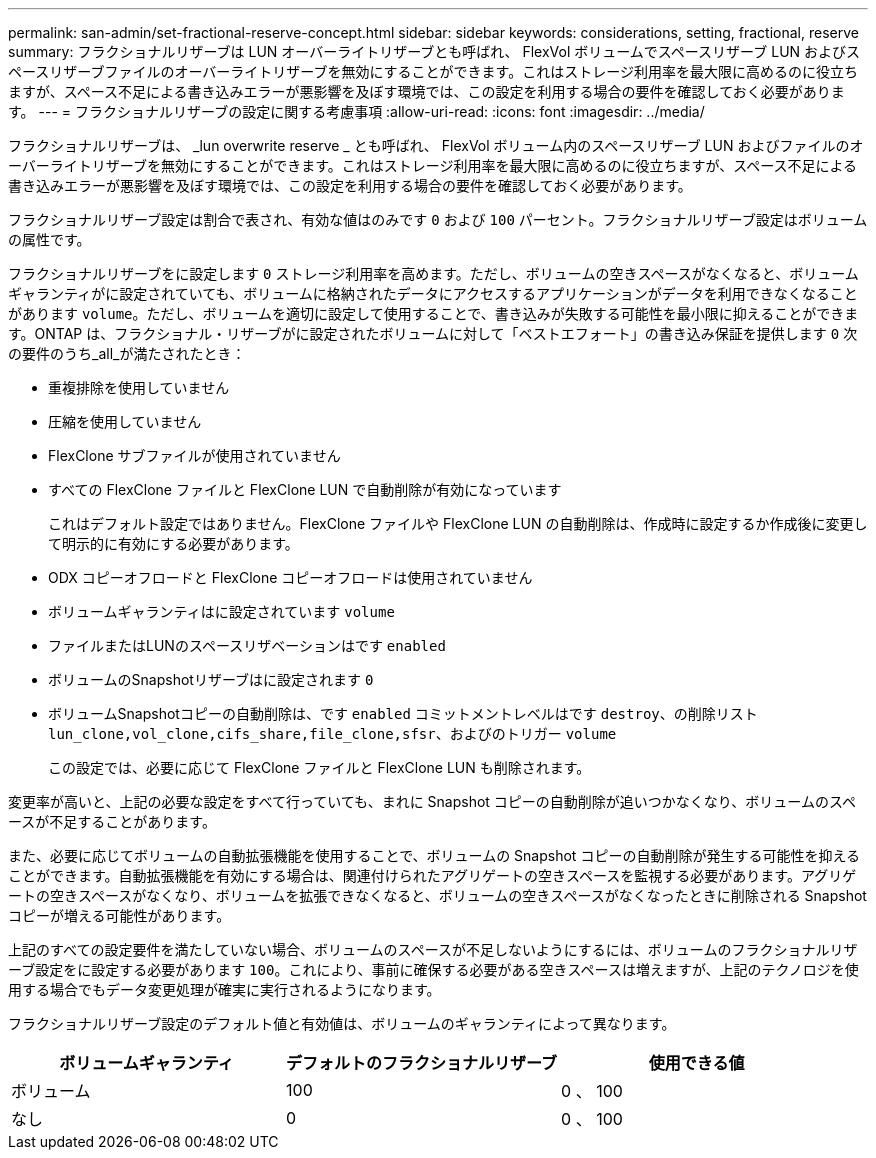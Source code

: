 ---
permalink: san-admin/set-fractional-reserve-concept.html 
sidebar: sidebar 
keywords: considerations, setting, fractional, reserve 
summary: フラクショナルリザーブは LUN オーバーライトリザーブとも呼ばれ、 FlexVol ボリュームでスペースリザーブ LUN およびスペースリザーブファイルのオーバーライトリザーブを無効にすることができます。これはストレージ利用率を最大限に高めるのに役立ちますが、スペース不足による書き込みエラーが悪影響を及ぼす環境では、この設定を利用する場合の要件を確認しておく必要があります。 
---
= フラクショナルリザーブの設定に関する考慮事項
:allow-uri-read: 
:icons: font
:imagesdir: ../media/


[role="lead"]
フラクショナルリザーブは、 _lun overwrite reserve _ とも呼ばれ、 FlexVol ボリューム内のスペースリザーブ LUN およびファイルのオーバーライトリザーブを無効にすることができます。これはストレージ利用率を最大限に高めるのに役立ちますが、スペース不足による書き込みエラーが悪影響を及ぼす環境では、この設定を利用する場合の要件を確認しておく必要があります。

フラクショナルリザーブ設定は割合で表され、有効な値はのみです `0` および `100` パーセント。フラクショナルリザーブ設定はボリュームの属性です。

フラクショナルリザーブをに設定します `0` ストレージ利用率を高めます。ただし、ボリュームの空きスペースがなくなると、ボリュームギャランティがに設定されていても、ボリュームに格納されたデータにアクセスするアプリケーションがデータを利用できなくなることがあります `volume`。ただし、ボリュームを適切に設定して使用することで、書き込みが失敗する可能性を最小限に抑えることができます。ONTAP は、フラクショナル・リザーブがに設定されたボリュームに対して「ベストエフォート」の書き込み保証を提供します `0` 次の要件のうち_all_が満たされたとき：

* 重複排除を使用していません
* 圧縮を使用していません
* FlexClone サブファイルが使用されていません
* すべての FlexClone ファイルと FlexClone LUN で自動削除が有効になっています
+
これはデフォルト設定ではありません。FlexClone ファイルや FlexClone LUN の自動削除は、作成時に設定するか作成後に変更して明示的に有効にする必要があります。

* ODX コピーオフロードと FlexClone コピーオフロードは使用されていません
* ボリュームギャランティはに設定されています `volume`
* ファイルまたはLUNのスペースリザベーションはです `enabled`
* ボリュームのSnapshotリザーブはに設定されます `0`
* ボリュームSnapshotコピーの自動削除は、です `enabled` コミットメントレベルはです `destroy`、の削除リスト `lun_clone,vol_clone,cifs_share,file_clone,sfsr`、およびのトリガー `volume`
+
この設定では、必要に応じて FlexClone ファイルと FlexClone LUN も削除されます。



変更率が高いと、上記の必要な設定をすべて行っていても、まれに Snapshot コピーの自動削除が追いつかなくなり、ボリュームのスペースが不足することがあります。

また、必要に応じてボリュームの自動拡張機能を使用することで、ボリュームの Snapshot コピーの自動削除が発生する可能性を抑えることができます。自動拡張機能を有効にする場合は、関連付けられたアグリゲートの空きスペースを監視する必要があります。アグリゲートの空きスペースがなくなり、ボリュームを拡張できなくなると、ボリュームの空きスペースがなくなったときに削除される Snapshot コピーが増える可能性があります。

上記のすべての設定要件を満たしていない場合、ボリュームのスペースが不足しないようにするには、ボリュームのフラクショナルリザーブ設定をに設定する必要があります `100`。これにより、事前に確保する必要がある空きスペースは増えますが、上記のテクノロジを使用する場合でもデータ変更処理が確実に実行されるようになります。

フラクショナルリザーブ設定のデフォルト値と有効値は、ボリュームのギャランティによって異なります。

[cols="3*"]
|===
| ボリュームギャランティ | デフォルトのフラクショナルリザーブ | 使用できる値 


 a| 
ボリューム
 a| 
100
 a| 
0 、 100



 a| 
なし
 a| 
0
 a| 
0 、 100

|===
